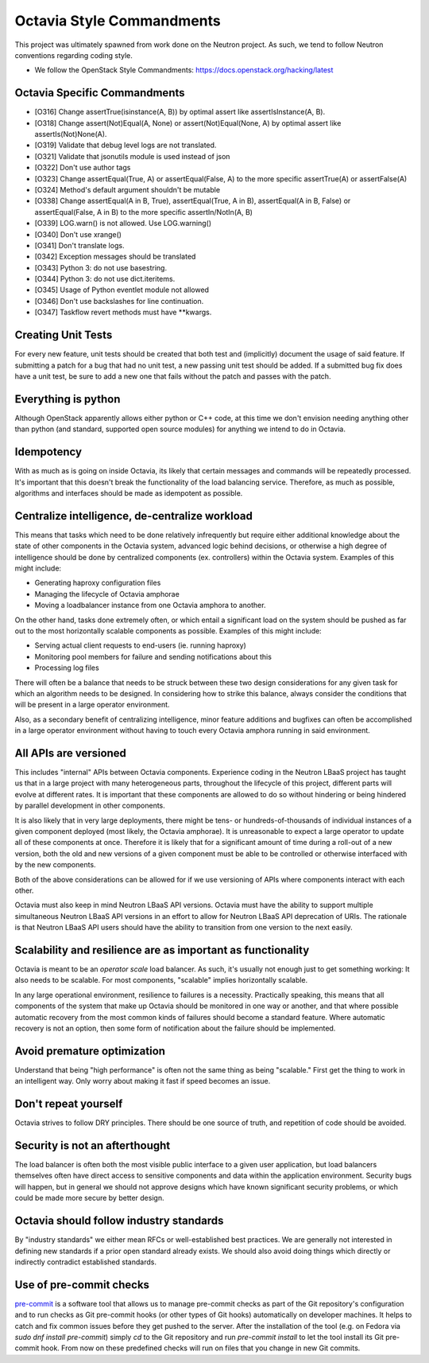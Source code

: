 .. _octavia-style-commandments:

Octavia Style Commandments
==========================
This project was ultimately spawned from work done on the Neutron project.
As such, we tend to follow Neutron conventions regarding coding style.

- We follow the OpenStack Style Commandments:
  https://docs.openstack.org/hacking/latest

Octavia Specific Commandments
-----------------------------
- [O316] Change assertTrue(isinstance(A, B)) by optimal assert like
  assertIsInstance(A, B).
- [O318] Change assert(Not)Equal(A, None) or assert(Not)Equal(None, A)
  by optimal assert like assertIs(Not)None(A).
- [O319] Validate that debug level logs are not translated.
- [O321] Validate that jsonutils module is used instead of json
- [O322] Don't use author tags
- [O323] Change assertEqual(True, A) or assertEqual(False, A) to the more
  specific assertTrue(A) or assertFalse(A)
- [O324] Method's default argument shouldn't be mutable
- [O338] Change assertEqual(A in B, True), assertEqual(True, A in B),
  assertEqual(A in B, False) or assertEqual(False, A in B) to the more
  specific assertIn/NotIn(A, B)
- [O339] LOG.warn() is not allowed. Use LOG.warning()
- [O340] Don't use xrange()
- [O341] Don't translate logs.
- [0342] Exception messages should be translated
- [O343] Python 3: do not use basestring.
- [O344] Python 3: do not use dict.iteritems.
- [O345] Usage of Python eventlet module not allowed
- [O346] Don't use backslashes for line continuation.
- [O347] Taskflow revert methods must have \*\*kwargs.

Creating Unit Tests
-------------------
For every new feature, unit tests should be created that both test and
(implicitly) document the usage of said feature. If submitting a patch for a
bug that had no unit test, a new passing unit test should be added. If a
submitted bug fix does have a unit test, be sure to add a new one that fails
without the patch and passes with the patch.

Everything is python
--------------------
Although OpenStack apparently allows either python or C++ code, at this time
we don't envision needing anything other than python (and standard, supported
open source modules) for anything we intend to do in Octavia.

Idempotency
-----------
With as much as is going on inside Octavia, its likely that certain messages
and commands will be repeatedly processed. It's important that this doesn't
break the functionality of the load balancing service. Therefore, as much as
possible, algorithms and interfaces should be made as idempotent as possible.

Centralize intelligence, de-centralize workload
-----------------------------------------------
This means that tasks which need to be done relatively infrequently but require
either additional knowledge about the state of other components in the Octavia
system, advanced logic behind decisions, or otherwise a high degree of
intelligence should be done by centralized components (ex. controllers) within
the Octavia system. Examples of this might include:

* Generating haproxy configuration files
* Managing the lifecycle of Octavia amphorae
* Moving a loadbalancer instance from one Octavia amphora to another.

On the other hand, tasks done extremely often, or which entail a significant
load on the system should be pushed as far out to the most horizontally
scalable components as possible. Examples of this might include:

* Serving actual client requests to end-users (ie. running haproxy)
* Monitoring pool members for failure and sending notifications about this
* Processing log files

There will often be a balance that needs to be struck between these two design
considerations for any given task for which an algorithm needs to be designed.
In considering how to strike this balance, always consider the conditions
that will be present in a large operator environment.

Also, as a secondary benefit of centralizing intelligence, minor feature
additions and bugfixes can often be accomplished in a large operator
environment without having to touch every Octavia amphora running in said
environment.

All APIs are versioned
----------------------
This includes "internal" APIs between Octavia components. Experience coding in
the Neutron LBaaS project has taught us that in a large project with many
heterogeneous parts, throughout the lifecycle of this project, different parts
will evolve at different rates. It is important that these components are
allowed to do so without hindering or being hindered by parallel development
in other components.

It is also likely that in very large deployments, there might be tens- or
hundreds-of-thousands of individual instances of a given component deployed
(most likely, the Octavia amphorae). It is unreasonable to expect a large
operator to update all of these components at once. Therefore it is likely that
for a significant amount of time during a roll-out of a new version, both the
old and new versions of a given component must be able to be controlled or
otherwise interfaced with by the new components.

Both of the above considerations can be allowed for if we use versioning of
APIs where components interact with each other.

Octavia must also keep in mind Neutron LBaaS API versions. Octavia must have
the ability to support multiple simultaneous Neutron LBaaS API versions in an
effort to allow for Neutron LBaaS API deprecation of URIs. The rationale is
that Neutron LBaaS API users should have the ability to transition from one
version to the next easily.

Scalability and resilience are as important as functionality
------------------------------------------------------------
Octavia is meant to be an *operator scale* load balancer. As such, it's usually
not enough just to get something working: It also needs to be scalable. For
most components, "scalable" implies horizontally scalable.

In any large operational environment, resilience to failures is a necessity.
Practically speaking, this means that all components of the system that make up
Octavia should be monitored in one way or another, and that where possible
automatic recovery from the most common kinds of failures should become a
standard feature. Where automatic recovery is not an option, then some form
of notification about the failure should be implemented.

Avoid premature optimization
----------------------------
Understand that being "high performance" is often not the same thing as being
"scalable." First get the thing to work in an intelligent way. Only worry about
making it fast if speed becomes an issue.

Don't repeat yourself
---------------------
Octavia strives to follow DRY principles. There should be one source of truth,
and repetition of code should be avoided.

Security is not an afterthought
-------------------------------
The load balancer is often both the most visible public interface to a given
user application, but load balancers themselves often have direct access to
sensitive components and data within the application environment. Security bugs
will happen, but in general we should not approve designs which have known
significant security problems, or which could be made more secure by better
design.

Octavia should follow industry standards
----------------------------------------
By "industry standards" we either mean RFCs or well-established best practices.
We are generally not interested in defining new standards if a prior open
standard already exists. We should also avoid doing things which directly
or indirectly contradict established standards.

Use of pre-commit checks
------------------------
`pre-commit`_ is a software tool that allows us to manage pre-commit checks as
part of the Git repository's configuration
and to run checks as Git pre-commit hooks (or other types of Git hooks)
automatically on developer machines.
It helps to catch and fix common issues before they get pushed to the server.
After the installation of the tool (e.g. on Fedora via
`sudo dnf install pre-commit`) simply `cd` to the Git repository and run
`pre-commit install` to let the tool install its Git pre-commit hook.
From now on these predefined checks will run on files that you change in new
Git commits.

.. _pre-commit: https://pre-commit.com/
